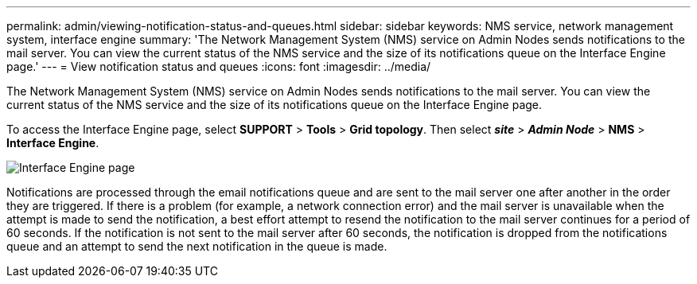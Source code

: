 ---
permalink: admin/viewing-notification-status-and-queues.html
sidebar: sidebar
keywords: NMS service, network management system, interface engine
summary: 'The Network Management System (NMS) service on Admin Nodes sends notifications to the mail server. You can view the current status of the NMS service and the size of its notifications queue on the Interface Engine page.'
---
= View notification status and queues
:icons: font
:imagesdir: ../media/

[.lead]
The Network Management System (NMS) service on Admin Nodes sends notifications to the mail server. You can view the current status of the NMS service and the size of its notifications queue on the Interface Engine page.

To access the Interface Engine page, select *SUPPORT* > *Tools* > *Grid topology*. Then select *_site_* > *_Admin Node_* > *NMS* > *Interface Engine*.

image::../media/email_notification_status_and_queues.gif[Interface Engine page]

Notifications are processed through the email notifications queue and are sent to the mail server one after another in the order they are triggered. If there is a problem (for example, a network connection error) and the mail server is unavailable when the attempt is made to send the notification, a best effort attempt to resend the notification to the mail server continues for a period of 60 seconds. If the notification is not sent to the mail server after 60 seconds, the notification is dropped from the notifications queue and an attempt to send the next notification in the queue is made.